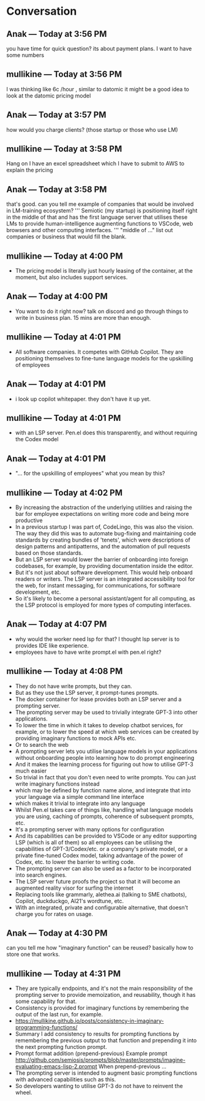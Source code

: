 * Conversation
** Anak — Today at 3:56 PM
you have time for quick question? its about payment plans. I want to have some numbers

** mullikine — Today at 3:56 PM
I was thinking like 6c /hour , similar to datomic
it might be a good idea to look at the datomic pricing model

** Anak — Today at 3:57 PM
how would you charge clients? (those startup or those who use LM)

** mullikine — Today at 3:58 PM
Hang on I have an excel spreadsheet which I have to submit to AWS
to explain the pricing

** Anak — Today at 3:58 PM
that's good. can you tell me example of companies that would be involved in LM-training ecosystem?
'''
Semiotic (my startup) is positioning itself
right in the middle of that and has the first
language server that utilises these LMs to
provide human-intelligence augmenting functions
to VSCode, web browsers and other computing
interfaces.
'''
"middle of ..." list out companies or business that would fill the blank.

** mullikine — Today at 4:00 PM
- The pricing model is literally just hourly leasing of the container, at the moment, but also includes support services.
** Anak — Today at 4:00 PM
- You want to do it right now? talk on discord and go through things to write in business plan. 15 mins are more than enough.

** mullikine — Today at 4:01 PM
- All software companies. It competes with GitHub Copilot. They are positioning themselves to fine-tune language models for the upskilling of employees
** Anak — Today at 4:01 PM
- i look up copilot whitepaper. they don't have it up yet.

** mullikine — Today at 4:01 PM
- with an LSP server. Pen.el does this transparently, and without requiring the Codex model
** Anak — Today at 4:01 PM
- "... for the upskilling of employees" what you mean by this?

** mullikine — Today at 4:02 PM
- By increasing the abstraction of the underlying utilities and raising the bar for employee expectations on writing more code and being more productive
- In a previous startup I was part of, CodeLingo, this was also the vision. The way they did this was to automate bug-fixing and maintaining code standards by creating bundles of 'tenets', which were descriptions of design patterns and antipatterns, and the automation of pull requests based on those standards.
- But an LSP server would lower the barrier of onboarding into foreign codebases, for example, by providing documentation inside the editor.
- But it's not just about software development. This would help onboard readers or writers. The LSP server is an integrated accessibility tool for the web, for instant messaging, for communications, for software development, etc.
- So it's likely to become a personal assistant/agent for all computing, as the LSP protocol is employed for more types of computing interfaces.

** Anak — Today at 4:07 PM
- why would the worker need lsp for that? I thought lsp server is to provides IDE like experience.
- employees have to have write prompt.el with pen.el right?
** mullikine — Today at 4:08 PM
- They do not have write prompts, but they can.
- But as they use the LSP server, it prompt-tunes prompts.
- The docker container for lease provides both an LSP server and a prompting server.
- The prompting server may be used to trivially integrate GPT-3 into other applications.
- To lower the time in which it takes to develop chatbot services, for example, or to lower the speed at which web services can be created by providing imaginary functions to mock APIs etc.
- Or to search the web
- A prompting server lets you utilise language models in your applications without onboarding people into learning how to do prompt engineering
- And it makes the learning process for figuring out how to utilise GPT-3 much easier
- So trivial in fact that you don't even need to write prompts. You can just write imaginary functions instead
- which may be defined by function name alone, and integrate that into your language via a simple command line interface
- which makes it trivial to integrate into any language
- Whilst Pen.el takes care of things like, handling what language models you are using, caching of prompts, coherence of subsequent prompts, etc.
- It's a prompting server with many options for configuration
- And its capabilities can be provided to VSCode or any editor supporting LSP (which is all of them) so all employees can be utilising the capabilities of GPT-3/Codex/etc. or a company's private model, or a private fine-tuned Codex model, taking advantage of the power of Codex, etc. to lower the barrier to writing code.
- The prompting server can also be used as a factor to be incorporated into search engines.
- The LSP server future proofs the project so that it will become an augmented reality visor for surfing the internet
- Replacing tools like grammarly, alethea.ai (talking to SME chatbots), Copilot, duckduckgo, AI21's wordtune, etc.
- With an integrated, private and configurable alternative, that doesn't charge you for rates on usage.

** Anak — Today at 4:30 PM
can you tell me how "imaginary function" can be reused? basically how to store one that works.

** mullikine — Today at 4:31 PM
- They are typically endpoints, and it's not the main responsibility of the prompting server to provide memoization, and reusability, though it has some capability for that.
- Consistency is provided for imaginary functions by remembering the output of the last run, for example.
- https://mullikine.github.io/posts/consistency-in-imaginary-programming-functions/
- Summary I add consistency to results for prompting functions by remembering the previous output to that function and prepending it into the next prompting function prompt.
- Prompt format addition (prepend-previous) Example prompt http://github.com/semiosis/prompts/blob/master/prompts/imagine-evaluating-emacs-lisp-2.prompt When prepend-previous ...
- The prompting server is intended to augment basic prompting functions with advanced capabilities such as this.
- So developers wanting to utilise GPT-3 do not have to reinvent the wheel.